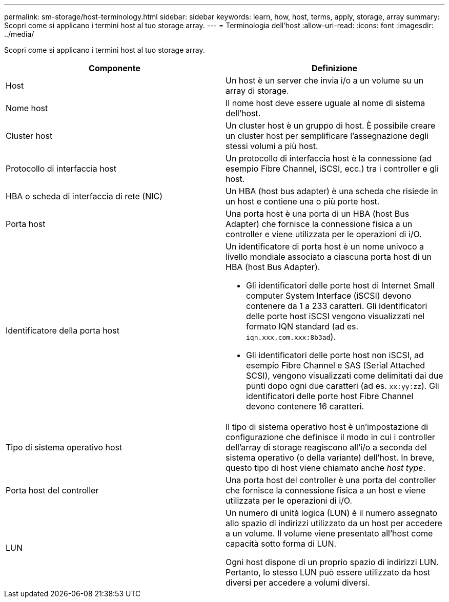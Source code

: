 ---
permalink: sm-storage/host-terminology.html 
sidebar: sidebar 
keywords: learn, how, host, terms, apply, storage, array 
summary: Scopri come si applicano i termini host al tuo storage array. 
---
= Terminologia dell'host
:allow-uri-read: 
:icons: font
:imagesdir: ../media/


[role="lead"]
Scopri come si applicano i termini host al tuo storage array.

[cols="2*"]
|===
| Componente | Definizione 


 a| 
Host
 a| 
Un host è un server che invia i/o a un volume su un array di storage.



 a| 
Nome host
 a| 
Il nome host deve essere uguale al nome di sistema dell'host.



 a| 
Cluster host
 a| 
Un cluster host è un gruppo di host. È possibile creare un cluster host per semplificare l'assegnazione degli stessi volumi a più host.



 a| 
Protocollo di interfaccia host
 a| 
Un protocollo di interfaccia host è la connessione (ad esempio Fibre Channel, iSCSI, ecc.) tra i controller e gli host.



 a| 
HBA o scheda di interfaccia di rete (NIC)
 a| 
Un HBA (host bus adapter) è una scheda che risiede in un host e contiene una o più porte host.



 a| 
Porta host
 a| 
Una porta host è una porta di un HBA (host Bus Adapter) che fornisce la connessione fisica a un controller e viene utilizzata per le operazioni di i/O.



 a| 
Identificatore della porta host
 a| 
Un identificatore di porta host è un nome univoco a livello mondiale associato a ciascuna porta host di un HBA (host Bus Adapter).

* Gli identificatori delle porte host di Internet Small computer System Interface (iSCSI) devono contenere da 1 a 233 caratteri. Gli identificatori delle porte host iSCSI vengono visualizzati nel formato IQN standard (ad es. `iqn.xxx.com.xxx:8b3ad`).
* Gli identificatori delle porte host non iSCSI, ad esempio Fibre Channel e SAS (Serial Attached SCSI), vengono visualizzati come delimitati dai due punti dopo ogni due caratteri (ad es. `xx:yy:zz`). Gli identificatori delle porte host Fibre Channel devono contenere 16 caratteri.




 a| 
Tipo di sistema operativo host
 a| 
Il tipo di sistema operativo host è un'impostazione di configurazione che definisce il modo in cui i controller dell'array di storage reagiscono all'i/o a seconda del sistema operativo (o della variante) dell'host. In breve, questo tipo di host viene chiamato anche _host type_.



 a| 
Porta host del controller
 a| 
Una porta host del controller è una porta del controller che fornisce la connessione fisica a un host e viene utilizzata per le operazioni di i/O.



 a| 
LUN
 a| 
Un numero di unità logica (LUN) è il numero assegnato allo spazio di indirizzi utilizzato da un host per accedere a un volume. Il volume viene presentato all'host come capacità sotto forma di LUN.

Ogni host dispone di un proprio spazio di indirizzi LUN. Pertanto, lo stesso LUN può essere utilizzato da host diversi per accedere a volumi diversi.

|===